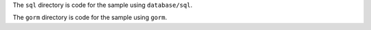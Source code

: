 The ``sql`` directory is code for the sample using ``database/sql``.

The ``gorm`` directory is code for the sample using ``gorm``.
